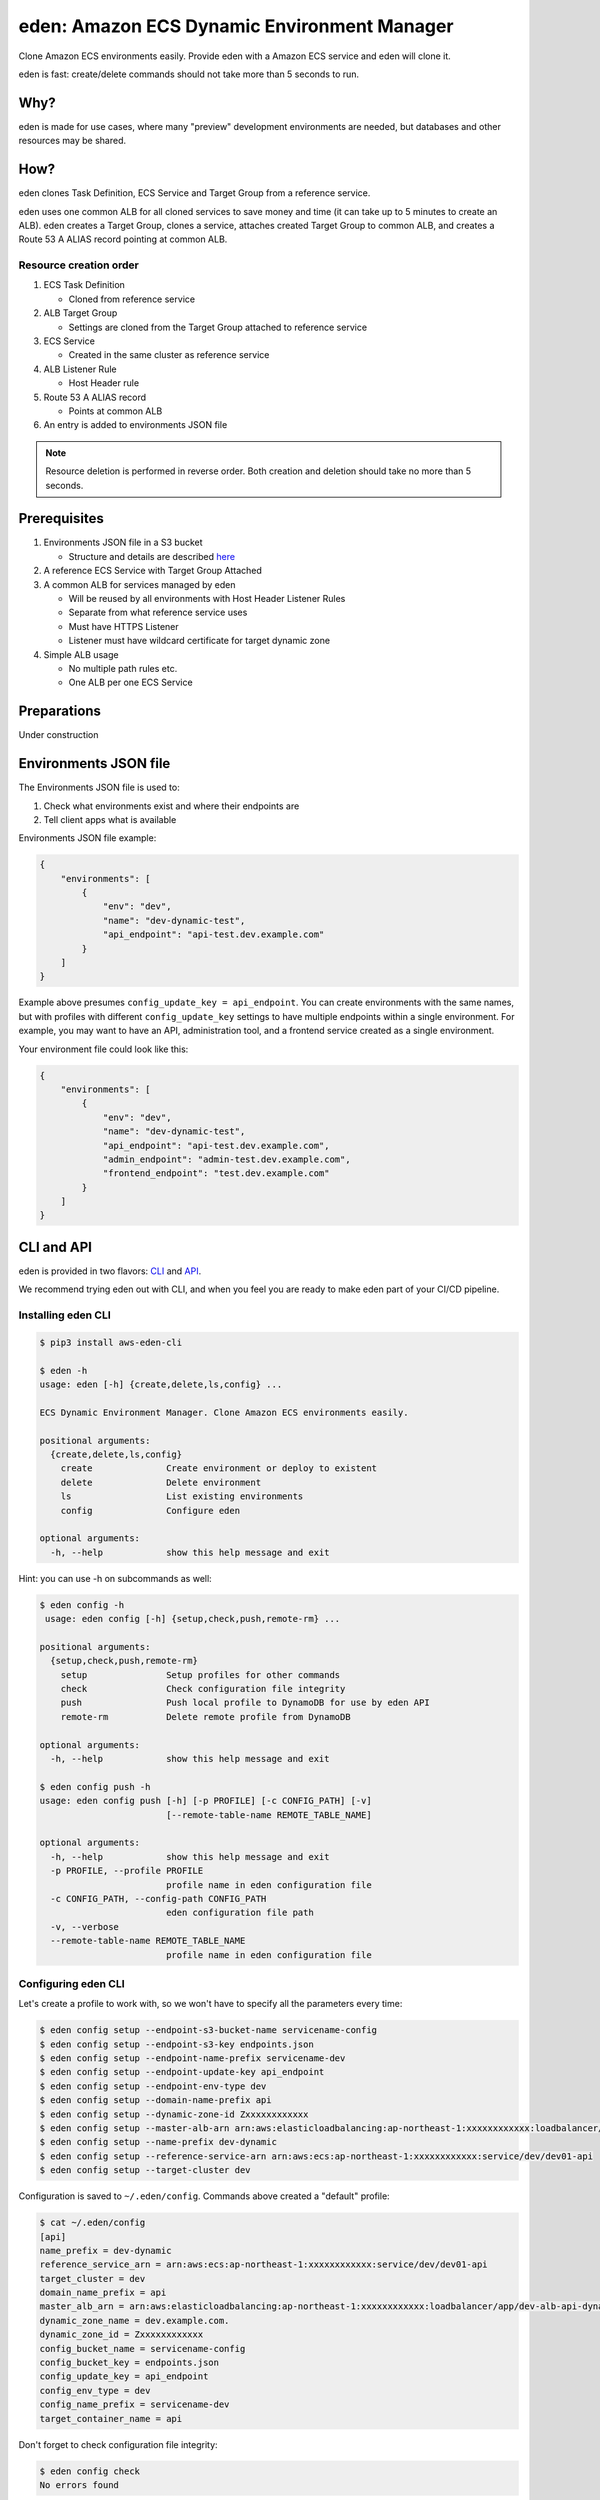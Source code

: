 .. _eden_top:

eden: Amazon ECS Dynamic Environment Manager
============================================

Clone Amazon ECS environments easily. Provide eden with a Amazon ECS service and eden will clone it.

eden is fast: create/delete commands should not take more than 5 seconds to run.

Why?
----

eden is made for use cases, where many "preview" development environments are needed, but databases and other resources
may be shared.

How?
----

eden clones Task Definition, ECS Service and Target Group from a reference service.

eden uses one common ALB for all cloned services to save money and time (it can take up to 5 minutes to create an ALB).
eden creates a Target Group, clones a service, attaches created Target Group to common ALB, and creates a
Route 53 A ALIAS record pointing at common ALB.


Resource creation order
^^^^^^^^^^^^^^^^^^^^^^^
1. ECS Task Definition

   - Cloned from reference service

2. ALB Target Group

   - Settings are cloned from the Target Group attached to reference service

3. ECS Service

   - Created in the same cluster as reference service

4. ALB Listener Rule

   - Host Header rule

5. Route 53 A ALIAS record

   - Points at common ALB

6. An entry is added to environments JSON file

.. note::
    Resource deletion is performed in reverse order.
    Both creation and deletion should take no more than 5 seconds.

Prerequisites
-------------

1. Environments JSON file in a S3 bucket

   - Structure and details are described `here <eden_envs_json_>`_

2. A reference ECS Service with Target Group Attached

3. A common ALB for services managed by eden

   - Will be reused by all environments with Host Header Listener Rules
   - Separate from what reference service uses
   - Must have HTTPS Listener
   - Listener must have wildcard certificate for target dynamic zone

4. Simple ALB usage

   - No multiple path rules etc.
   - One ALB per one ECS Service

Preparations
------------

Under construction

..
  TODO: Add instructions on common ALB creation, wildcard certs, dedicated public zone, etc.

.. _eden_envs_json:

Environments JSON file
----------------------

The Environments JSON file is used to:

1. Check what environments exist and where their endpoints are
2. Tell client apps what is available

Environments JSON file example:

.. code-block:: json

    {
        "environments": [
            {
                "env": "dev",
                "name": "dev-dynamic-test",
                "api_endpoint": "api-test.dev.example.com"
            }
        ]
    }

Example above presumes ``config_update_key = api_endpoint``.
You can create environments with the same names, but with profiles with different ``config_update_key`` settings to have
multiple endpoints within a single environment.
For example, you may want to have an API, administration tool, and a frontend service created as a single environment.

Your environment file could look like this:

.. code-block:: json

    {
        "environments": [
            {
                "env": "dev",
                "name": "dev-dynamic-test",
                "api_endpoint": "api-test.dev.example.com",
                "admin_endpoint": "admin-test.dev.example.com",
                "frontend_endpoint": "test.dev.example.com"
            }
        ]
    }

..
  TODO: Show how to create something like above in eden

..
  TODO: Make envs JSON optional

CLI and API
-----------

eden is provided in two flavors: `CLI <aws-eden-cli_>`_ and `API <lambda-eden-api_>`_.

We recommend trying eden out with CLI, and when you feel you are ready to make eden part of your CI/CD pipeline.

Installing eden CLI
^^^^^^^^^^^^^^^^^^^

.. code-block:: console

    $ pip3 install aws-eden-cli

    $ eden -h
    usage: eden [-h] {create,delete,ls,config} ...

    ECS Dynamic Environment Manager. Clone Amazon ECS environments easily.

    positional arguments:
      {create,delete,ls,config}
        create              Create environment or deploy to existent
        delete              Delete environment
        ls                  List existing environments
        config              Configure eden

    optional arguments:
      -h, --help            show this help message and exit

Hint: you can use -h on subcommands as well:

.. code-block:: console

    $ eden config -h
     usage: eden config [-h] {setup,check,push,remote-rm} ...

    positional arguments:
      {setup,check,push,remote-rm}
        setup               Setup profiles for other commands
        check               Check configuration file integrity
        push                Push local profile to DynamoDB for use by eden API
        remote-rm           Delete remote profile from DynamoDB

    optional arguments:
      -h, --help            show this help message and exit

    $ eden config push -h
    usage: eden config push [-h] [-p PROFILE] [-c CONFIG_PATH] [-v]
                            [--remote-table-name REMOTE_TABLE_NAME]

    optional arguments:
      -h, --help            show this help message and exit
      -p PROFILE, --profile PROFILE
                            profile name in eden configuration file
      -c CONFIG_PATH, --config-path CONFIG_PATH
                            eden configuration file path
      -v, --verbose
      --remote-table-name REMOTE_TABLE_NAME
                            profile name in eden configuration file

Configuring eden CLI
^^^^^^^^^^^^^^^^^^^^

Let's create a profile to work with, so we won't have to specify all the parameters every time:

.. code-block:: console

    $ eden config setup --endpoint-s3-bucket-name servicename-config
    $ eden config setup --endpoint-s3-key endpoints.json
    $ eden config setup --endpoint-name-prefix servicename-dev
    $ eden config setup --endpoint-update-key api_endpoint
    $ eden config setup --endpoint-env-type dev
    $ eden config setup --domain-name-prefix api
    $ eden config setup --dynamic-zone-id Zxxxxxxxxxxxx
    $ eden config setup --master-alb-arn arn:aws:elasticloadbalancing:ap-northeast-1:xxxxxxxxxxxx:loadbalancer/app/dev-alb-api-dynamic/xxxxxxxxxx
    $ eden config setup --name-prefix dev-dynamic
    $ eden config setup --reference-service-arn arn:aws:ecs:ap-northeast-1:xxxxxxxxxxxx:service/dev/dev01-api
    $ eden config setup --target-cluster dev

Configuration is saved to ``~/.eden/config``. Commands above created a "default" profile:

.. code-block:: console

    $ cat ~/.eden/config
    [api]
    name_prefix = dev-dynamic
    reference_service_arn = arn:aws:ecs:ap-northeast-1:xxxxxxxxxxxx:service/dev/dev01-api
    target_cluster = dev
    domain_name_prefix = api
    master_alb_arn = arn:aws:elasticloadbalancing:ap-northeast-1:xxxxxxxxxxxx:loadbalancer/app/dev-alb-api-dynamic/xxxxxxxxxx
    dynamic_zone_name = dev.example.com.
    dynamic_zone_id = Zxxxxxxxxxxxx
    config_bucket_name = servicename-config
    config_bucket_key = endpoints.json
    config_update_key = api_endpoint
    config_env_type = dev
    config_name_prefix = servicename-dev
    target_container_name = api

Don't forget to check configuration file integrity:

.. code-block:: console

    $ eden config check
    No errors found

.. _eden_profiles:

Profiles in eden
^^^^^^^^^^^^^^^^

You can create multiple profiles in configuration and specify a profile to use with ``-p profile_name`` for all commands.

.. code-block:: console

    $ eden config check -p api
    No errors found

We can push profiles to DynamoDB for use by eden API:

.. code-block:: console

    $ eden config push -p api
    Waiting for table creation...
    Successfully pushed profile api to DynamoDB

.. note::
    If eden table does not exist, aws-eden-cli will create it

Use the same command to overwrite existing profiles (push to existing profile will result in overwrite):

.. code-block:: console

    $ eden config push -p api
    Successfully pushed profile api to DynamoDB table eden

Use remote-rm to delete remote profiles:

.. code-block:: console

    $ eden config remote-rm -p api
    Successfully removed profile api from DynamoDB table eden

Execute commands
^^^^^^^^^^^^^^^^

Create an environment:

.. code-block:: console

    $ eden create -p api --name foo --image-uri xxxxxxxxxx.dkr.ecr.ap-northeast-1.amazonaws.com/api:latest
    Checking if image xxxxxxxxxx.dkr.ecr.ap-northeast-1.amazonaws.com/api:latest exists
    Image exists
    Retrieved reference service arn:aws:ecs:ap-northeast-1:xxxxxxxxxx:service/dev/api
    Retrieved reference task definition from arn:aws:ecs:ap-northeast-1:xxxxxxxxxx:task-definition/api:20
    Registered new task definition: arn:aws:ecs:ap-northeast-1:xxxxxxxxxx:task-definition/dev-dynamic-api-foo:1
    Registered new task definition: arn:aws:ecs:ap-northeast-1:xxxxxxxxxx:task-definition/dev-dynamic-api-foo:1
    Retrieved reference target group: arn:aws:elasticloadbalancing:ap-northeast-1:xxxxxxxxxx:targetgroup/api/xxxxxxxxxxxx
    Existing target group dev-dynamic-api-foo not found, will create new
    Created target group arn:aws:elasticloadbalancing:ap-northeast-1:xxxxxxxxxx:targetgroup/dev-dynamic-api-foo/xxxxxxxxxxxx
    ELBv2 listener rule for target group arn:aws:elasticloadbalancing:ap-northeast-1:xxxxxxxxxx:targetgroup/dev-dynamic-api-foo/xxxxxxxxxxxx and host api-foo.dev.example.com does not exist, will create new listener rule
    ECS Service dev-dynamic-api-foo does not exist, will create new service
    Checking if record api-foo.dev.example.com. exists in zone Zxxxxxxxxx
    Successfully created CNAME: api-foo.dev.example.com -> dev-alb-api-dynamic-297517510.ap-northeast-1.elb.amazonaws.com
    Updating config file s3://example-com-config/endpoints.json, environment example-api-foo: nodeDomain -> api-foo.dev.example.com
    Existing environment not found, adding new
    Successfully updated config file
    Successfully finished creating environment dev-dynamic-api-foo

.. note::
    Create and delete commands update remote state DynamoDB Table. As with ``eden config push``, table will be created
    for you if it does not exist.

Check creation:

.. code-block:: console

    $ eden ls
    Profile api:
    dev-dynamic-api-foo api-foo.dev.example.com (last updated: 2019-11-20T19:44:10.179760)

.. note::
    This list is generated from remote state DynamoDB Table and not `environments JSON <eden_envs_json_>`_ file.
    Last updated timestamp is updated on creation and deploys as well.


Delete environment and check deletion:

.. code-block:: console

    $ eden delete -p api --name foo
    Updating config file s3://example-com-config/endpoints.json, delete environment example-api-foo: nodeDomain -> api-foo.dev.example.com
    Existing environment found, and the only optional key is nodeDomain,deleting environment
    Successfully updated config file
    Checking if record api-foo.dev.example.com. exists in zone Zxxxxxxxxx
    Found existing record api-foo.dev.example.com. in zone Zxxxxxxxxx
    Successfully removed CNAME record api-foo.dev.example.com
    ECS Service dev-dynamic-api-foo exists, will delete
    Successfully deleted service dev-dynamic-api-foo from cluster dev
    ELBv2 listener rule for target group arn:aws:elasticloadbalancing:ap-northeast-1:xxxxxxxxxx:targetgroup/dev-dynamic-api-foo/xxxxxxxxxxxx and host api-foo.dev.example.com found, will delete
    Deleted target group arn:aws:elasticloadbalancing:ap-northeast-1:xxxxxxxxxx:targetgroup/dev-dynamic-api-foo/xxxxxxxxxxxx
    Deleted all task definitions for family: dev-dynamic-api-foo, 1 tasks deleted total
    Successfully finished deleting environment dev-dynamic-api-foo

    $ eden ls
    No environments available

Moving to API
-------------

Both CLI and API manage their state in a DynamoDB Table. This table is only created by CLI. Furthermore, API can only
use "remote profiles", saved in state table. Before running API, make sure you pushed a profile to use with API by
running ``eden config --push``. If this table does not exist during API creation in Terraform, terraform apply will
fail.

API internals
^^^^^^^^^^^^^

eden API consists of:

1. Lambda function (the API itself)
2. API Gateway with API key for protecting API
3. DynamoDB Table for state management
   - Default table name is eden.

.. _`aws-eden-cli`: https://github.com/baikonur-oss/aws-eden-cli
.. _`lambda-eden-api`: https://github.com/baikonur-oss/terraform-aws-lambda-eden-api
.. _`aws-eden-core`: https://github.com/baikonur-oss/aws-eden-core


Creating eden API with Terraform
^^^^^^^^^^^^^^^^^^^^^^^^^^^^^^^^

.. code-block:: terraform

    module "eden_api" {
      source  = "baikonur-oss/lambda-eden-api/aws"
      version = "0.2.0"

      lambda_package_url = "https://github.com/baikonur-oss/terraform-aws-lambda-eden-api/releases/download/v0.2.0/lambda_package.zip"
      name                  = "eden"

       # eden API Gateway variables
      api_acm_certificate_arn     = "${data.aws_acm_certificate.wildcard.arn}"
      api_domain_name             = "${var.env}-eden.${data.aws_route53_zone.main.name}"
      api_zone_id                 = "${data.aws_route53_zone.main.zone_id}"

      endpoints_bucket_name = "somebucket"

      dynamic_zone_id       = "${data.aws_route53_zone.dynamic.zone_id}"
    }

.. warning::
   DynamoDB table for state management is created by aws-eden-cli.
   Make sure to run ``eden config --push`` with success at least once before terraform apply.

With multiple profiles, one eden API instance is enough for one account/region.
Refer to `profile section <eden_profiles_>`_ for more details.

eden API commands
^^^^^^^^^^^^^^^^^

eden has only two API commands: create and delete.

GET /api/v1/create
""""""""""""""""""

Required query parameters:
- name: environment name
- image_uri: ECR image URI to deploy, must be already pushed and must be in the same account (eden API will check for image availability before deploying)

Optional query parameters:
- profile: default value = "default". eden profile to use. Profiles include all settings necessary. Profiles can be created with `eden config --push` command. Refer to aws-eden-cli examples for more details.

GET /api/v1/delete
""""""""""""""""""

Required query parameters:
- name: environment name

Optional query parameters:
- profile: eden profile to use (default value = ``default``). Profiles include all settings necessary. Profiles can be created with ``eden config --push`` command (`see here for details <eden_profiles_>`_).


eden API Keys
^^^^^^^^^^^^^
eden API Terraform module creates one API Key for you.
You can check it from API Gateway console.

You will need to specify this key to access API.

Key must be provided as an HTTP header::

    x-api-key: YOURAPIKEY


API example
^^^^^^^^^^^

Let's run create API (with a remote profile called ``api``):

.. code-block:: console

    curl https://eden.example.com/api/v1/create?name=test-create&image_uri=xxxxxxxxxxxx.dkr.ecr.ap-northeast-1.amazonaws.com/servicename-api-dev:latest&profile=api -H "x-api-key:YOURAPIKEY"

Now let's look at logs that API Lambda Function has produced:

.. code-block:: text

    2019-04-08T20:32:05.151Z INFO     [main.py:check_cirn:382] Checking if image xxxxxxxxxxxx.dkr.ecr.ap-northeast-1.amazonaws.com/servicename-api-dev:latest exists
    2019-04-08T20:32:05.270Z INFO     [main.py:check_cirn:401] Image exists
    2019-04-08T20:32:05.446Z INFO     [main.py:create_env:509] Retrieved reference service arn:aws:ecs:ap-northeast-1:xxxxxxxxxxxx:service/dev/dev01-api
    2019-04-08T20:32:05.484Z INFO     [main.py:create_task_definition:58] Retrieved reference task definition from arn:aws:ecs:ap-northeast-1:xxxxxxxxxxxx:task-definition/dev01-api:15
    2019-04-08T20:32:05.557Z INFO     [main.py:create_task_definition:96] Registered new task definition: arn:aws:ecs:ap-northeast-1:xxxxxxxxxxxx:task-definition/dev-dynamic-test-create:1
    2019-04-08T20:32:05.584Z INFO     [main.py:create_target_group:112] Retrieved reference target group: arn:aws:elasticloadbalancing:ap-northeast-1:xxxxxxxxxxxx:targetgroup/dev01-api/9c68a5f91f34d9a4
    2019-04-08T20:32:05.611Z INFO     [main.py:create_target_group:125] Existing target group dev-dynamic-test-create not found, will create new
    2019-04-08T20:32:06.247Z INFO     [main.py:create_target_group:144] Created target group
    2019-04-08T20:32:06.310Z INFO     [main.py:create_alb_host_listener_rule:355] ELBv2 listener rule for target group arn:aws:elasticloadbalancing:ap-northeast-1:xxxxxxxxxxxx:targetgroup/dev-dynamic-test-create/b6918e6e5f10389d and host api-test.dev.example.com does not exist, will create new listener rule
    2019-04-08T20:32:06.361Z INFO     [main.py:create_env:554] ECS Service dev-dynamic-test-create does not exist, will create new service
    2019-04-08T20:32:07.672Z INFO     [main.py:check_record:414] Checking if record api-test.dev.example.com. exists in zone Zxxxxxxxxxxxx
    2019-04-08T20:32:08.133Z INFO     [main.py:create_cname_record:477] Successfully created ALIAS: api-test.dev.example.com -> dev-alb-api-dynamic-xxxxxxxxx.ap-northeast-1.elb.amazonaws.com
    2019-04-08T20:32:08.134Z INFO     [main.py:create_env:573] Successfully finished creating environment dev-dynamic-test-create

As state is managed in a remote DynamoDB table, you can check creation using eden CLI:

.. code-block:: console

    $ eden ls
    Profile api:
    dev-dynamic-test-create api-test.dev.example.com (last updated: 2019-04-08T20:32:08.134469)

Now let's delete this environment by running:

.. code-block:: console

    curl https://eden.example.com/api/v1/delete?name=test&profile=api -H "x-api-key:YOURAPIKEY"

API Lambda logs will look like this:

.. code-block:: text

    2019-04-10T23:11:38.515Z INFO     [main.py:check_record:495] Checking if record api-test.dev.example.com. exists in zone Zxxxxxxxxxxxx
    2019-04-10T23:11:38.752Z INFO     [main.py:check_record:506] Found existing record api-test.dev.example.com. in zone Zxxxxxxxxxxxx
    2019-04-10T23:11:38.996Z INFO     [main.py:delete_cname_record:596] Successfully removed ALIAS record api-test.dev.example.com
    2019-04-10T23:11:39.245Z INFO     [main.py:delete_env:665] ECS Service dev-dynamic-test exists, will delete
    2019-04-10T23:11:39.401Z INFO     [main.py:delete_env:670] Successfully deleted service dev-dynamic-test from cluster dev
    2019-04-10T23:11:39.573Z INFO     [main.py:delete_alb_host_listener_rule:397] ELBv2 listener rule for target group arn:aws:elasticloadbalancing:ap-northeast-1:xxxxxxxxxxxx:targetgroup/dev-dynamic-test/xxxxxxxx and host api-test.dev.example.com found, will delete
    2019-04-10T23:11:40.483Z INFO     [main.py:delete_env:697] Deleted all task definitions for family: dev-dynamic-test, 5 tasks deleted total
    2019-04-10T23:11:40.483Z INFO     [main.py:delete_env:700] Successfully finished deleting environment dev-dynamic-test
